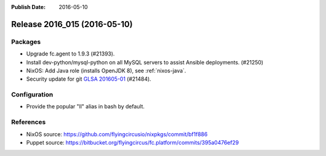:Publish Date: 2016-05-10

Release 2016_015 (2016-05-10)
-----------------------------

Packages
^^^^^^^^

* Upgrade fc.agent to 1.9.3 (#21393).
* Install dev-python/mysql-python on all MySQL servers to
  assist Ansible deployments. (#21250)
* NixOS: Add Java role (installs OpenJDK 8), see :ref:`nixos-java`.
* Security update for git `GLSA 201605-01
  <https://security.gentoo.org/glsa/201605-01>`_ (#21484).

Configuration
^^^^^^^^^^^^^

* Provide the popular "ll" alias in bash by default.


References
^^^^^^^^^^

* NixOS source:
  https://github.com/flyingcircusio/nixpkgs/commit/bf1f886

* Puppet source:
  https://bitbucket.org/flyingcircus/fc.platform/commits/395a0476ef29

.. vim: set spell spelllang=en:
